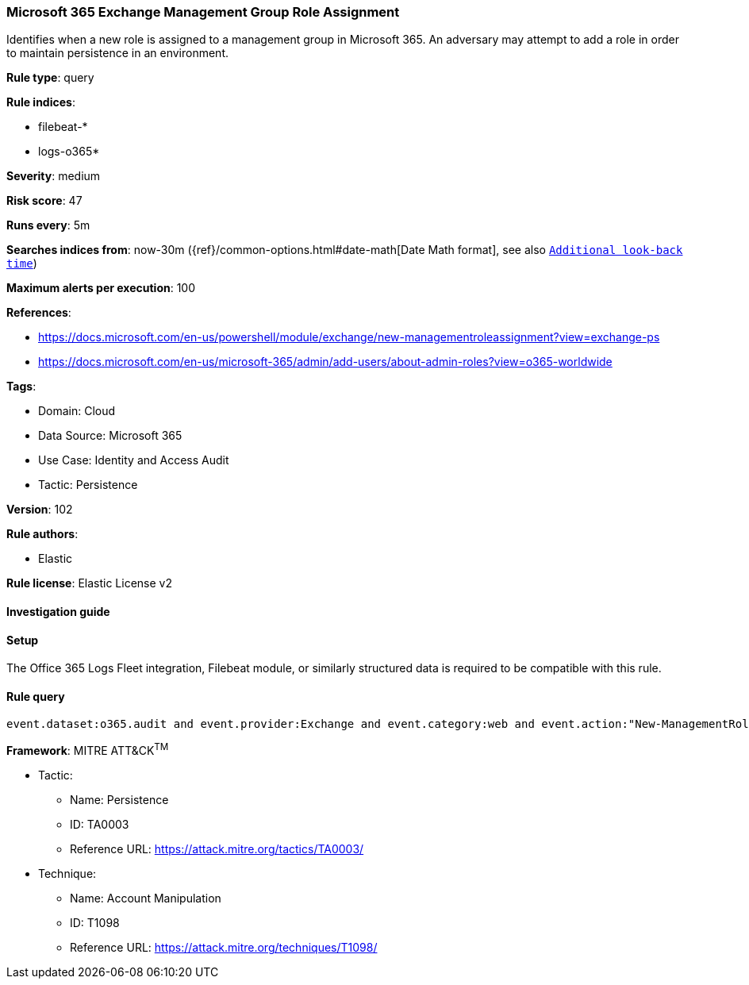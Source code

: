 [[microsoft-365-exchange-management-group-role-assignment]]
=== Microsoft 365 Exchange Management Group Role Assignment

Identifies when a new role is assigned to a management group in Microsoft 365. An adversary may attempt to add a role in order to maintain persistence in an environment.

*Rule type*: query

*Rule indices*: 

* filebeat-*
* logs-o365*

*Severity*: medium

*Risk score*: 47

*Runs every*: 5m

*Searches indices from*: now-30m ({ref}/common-options.html#date-math[Date Math format], see also <<rule-schedule, `Additional look-back time`>>)

*Maximum alerts per execution*: 100

*References*: 

* https://docs.microsoft.com/en-us/powershell/module/exchange/new-managementroleassignment?view=exchange-ps
* https://docs.microsoft.com/en-us/microsoft-365/admin/add-users/about-admin-roles?view=o365-worldwide

*Tags*: 

* Domain: Cloud
* Data Source: Microsoft 365
* Use Case: Identity and Access Audit
* Tactic: Persistence

*Version*: 102

*Rule authors*: 

* Elastic

*Rule license*: Elastic License v2


==== Investigation guide




==== Setup


The Office 365 Logs Fleet integration, Filebeat module, or similarly structured data is required to be compatible with this rule.

==== Rule query


[source, js]
----------------------------------
event.dataset:o365.audit and event.provider:Exchange and event.category:web and event.action:"New-ManagementRoleAssignment" and event.outcome:success

----------------------------------

*Framework*: MITRE ATT&CK^TM^

* Tactic:
** Name: Persistence
** ID: TA0003
** Reference URL: https://attack.mitre.org/tactics/TA0003/
* Technique:
** Name: Account Manipulation
** ID: T1098
** Reference URL: https://attack.mitre.org/techniques/T1098/
